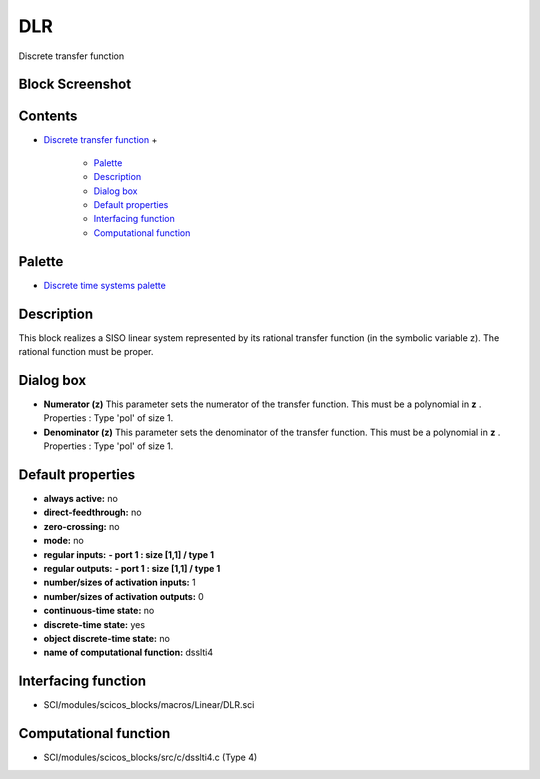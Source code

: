 


DLR
===

Discrete transfer function



Block Screenshot
~~~~~~~~~~~~~~~~





Contents
~~~~~~~~


+ `Discrete transfer function`_
  +

    + `Palette`_
    + `Description`_
    + `Dialog box`_
    + `Default properties`_
    + `Interfacing function`_
    + `Computational function`_





Palette
~~~~~~~


+ `Discrete time systems palette`_




Description
~~~~~~~~~~~

This block realizes a SISO linear system represented by its rational
transfer function (in the symbolic variable z). The rational function
must be proper.



Dialog box
~~~~~~~~~~






+ **Numerator (z)** This parameter sets the numerator of the transfer
  function. This must be a polynomial in **z** . Properties : Type 'pol'
  of size 1.
+ **Denominator (z)** This parameter sets the denominator of the
  transfer function. This must be a polynomial in **z** . Properties :
  Type 'pol' of size 1.




Default properties
~~~~~~~~~~~~~~~~~~


+ **always active:** no
+ **direct-feedthrough:** no
+ **zero-crossing:** no
+ **mode:** no
+ **regular inputs:** **- port 1 : size [1,1] / type 1**
+ **regular outputs:** **- port 1 : size [1,1] / type 1**
+ **number/sizes of activation inputs:** 1
+ **number/sizes of activation outputs:** 0
+ **continuous-time state:** no
+ **discrete-time state:** yes
+ **object discrete-time state:** no
+ **name of computational function:** dsslti4




Interfacing function
~~~~~~~~~~~~~~~~~~~~


+ SCI/modules/scicos_blocks/macros/Linear/DLR.sci




Computational function
~~~~~~~~~~~~~~~~~~~~~~


+ SCI/modules/scicos_blocks/src/c/dsslti4.c (Type 4)


.. _Default properties: DLR.html#Defaultproperties_DLR
.. _Palette: DLR.html#Palette_DLR
.. _Computational function: DLR.html#Computationalfunction_DLR
.. _Discrete time systems palette: Discrete_pal.html
.. _Description: DLR.html#Description_DLR
.. _Discrete transfer function: DLR.html
.. _Dialog box: DLR.html#Dialogbox_DLR
.. _Interfacing function: DLR.html#Interfacingfunction_DLR


